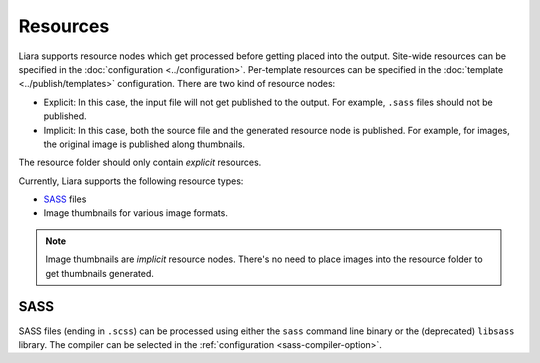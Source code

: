 Resources
=========

Liara supports resource nodes which get processed before getting placed into the output. Site-wide resources can be specified in the :doc:`configuration <../configuration>`. Per-template resources can be specified in the :doc:`template <../publish/templates>` configuration. There are two kind of resource nodes:

* Explicit: In this case, the input file will not get published to the output. For example, ``.sass`` files should not be published.
* Implicit: In this case, both the source file and the generated resource node is published. For example, for images, the original image is published along thumbnails.

The resource folder should only contain *explicit* resources.

Currently, Liara supports the following resource types:

* `SASS <https://sass-lang.com/>`_ files
* Image thumbnails for various image formats.

.. note::

    Image thumbnails are *implicit* resource nodes. There's no need to place images into the resource folder to get thumbnails generated.

SASS
----

SASS files (ending in ``.scss``) can be processed using either the ``sass`` command line binary or the (deprecated) ``libsass`` library. The compiler can be selected in the :ref:`configuration <sass-compiler-option>`.